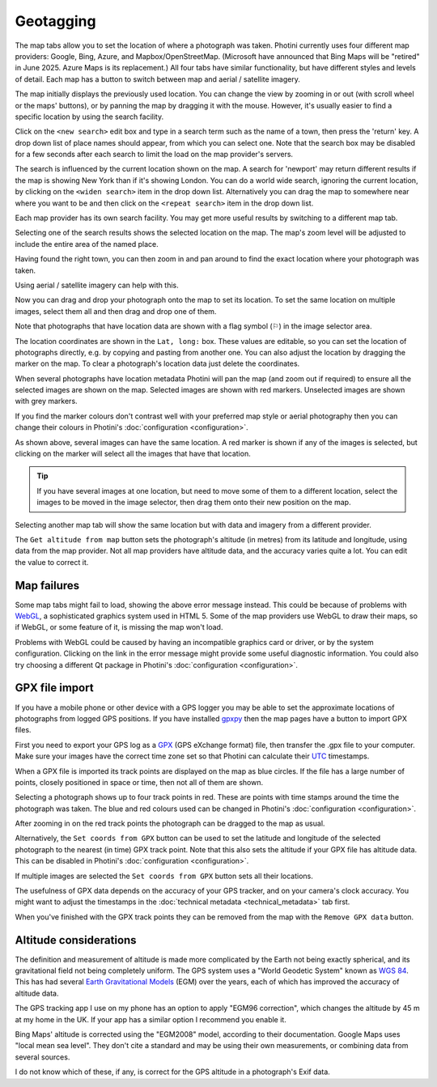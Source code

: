 .. This is part of the Photini documentation.
   Copyright (C)  2012-24  Jim Easterbrook.
   See the file ../DOC_LICENSE.txt for copying conditions.

Geotagging
==========

The map tabs allow you to set the location of where a photograph was taken.
Photini currently uses four different map providers: Google, Bing, Azure, and Mapbox/OpenStreetMap.
(Microsoft have announced that Bing Maps will be "retired" in June 2025. Azure Maps is its replacement.)
All four tabs have similar functionality, but have different styles and levels of detail.
Each map has a button to switch between map and aerial / satellite imagery.

.. image:: ../images/screenshot_130.png

The map initially displays the previously used location.
You can change the view by zooming in or out (with scroll wheel or the maps' buttons), or by panning the map by dragging it with the mouse.
However, it's usually easier to find a specific location by using the search facility.

.. image:: ../images/screenshot_131.png

Click on the ``<new search>`` edit box and type in a search term such as the name of a town, then press the 'return' key.
A drop down list of place names should appear, from which you can select one.
Note that the search box may be disabled for a few seconds after each search to limit the load on the map provider's servers.

.. image:: ../images/screenshot_132.png

The search is influenced by the current location shown on the map.
A search for 'newport' may return different results if the map is showing New York than if it's showing London.
You can do a world wide search, ignoring the current location, by clicking on the ``<widen search>`` item in the drop down list.
Alternatively you can drag the map to somewhere near where you want to be and then click on the ``<repeat search>`` item in the drop down list.

Each map provider has its own search facility.
You may get more useful results by switching to a different map tab.

.. image:: ../images/screenshot_133.png

Selecting one of the search results shows the selected location on the map.
The map's zoom level will be adjusted to include the entire area of the named place.

.. image:: ../images/screenshot_134.png

Having found the right town, you can then zoom in and pan around to find the exact location where your photograph was taken.

.. image:: ../images/screenshot_135.png

.. image:: ../images/screenshot_136.png

Using aerial / satellite imagery can help with this.

.. image:: ../images/screenshot_137.png

Now you can drag and drop your photograph onto the map to set its location.
To set the same location on multiple images, select them all and then drag and drop one of them.

.. image:: ../images/screenshot_138.png

.. |flag| unicode:: U+02690

Note that photographs that have location data are shown with a flag symbol (|flag|) in the image selector area.

The location coordinates are shown in the ``Lat, long:`` box.
These values are editable, so you can set the location of photographs directly, e.g. by copying and pasting from another one.
You can also adjust the location by dragging the marker on the map.
To clear a photograph's location data just delete the coordinates.

.. image:: ../images/screenshot_139.png

When several photographs have location metadata Photini will pan the map (and zoom out if required) to ensure all the selected images are shown on the map.
Selected images are shown with red markers.
Unselected images are shown with grey markers.

If you find the marker colours don't contrast well with your preferred map style or aerial photography then you can change their colours in Photini's :doc:`configuration <configuration>`.

As shown above, several images can have the same location.
A red marker is shown if any of the images is selected, but clicking on the marker will select all the images that have that location.

.. tip::
    If you have several images at one location, but need to move some of them to a different location, select the images to be moved in the image selector, then drag them onto their new position on the map.

.. image:: ../images/screenshot_140.png

Selecting another map tab will show the same location but with data and imagery from a different provider.

.. image:: ../images/screenshot_141.png

The ``Get altitude from map`` button sets the photograph's altitude (in metres) from its latitude and longitude, using data from the map provider.
Not all map providers have altitude data, and the accuracy varies quite a lot.
You can edit the value to correct it.

Map failures
------------

.. image:: ../images/screenshot_142.png

Some map tabs might fail to load, showing the above error message instead.
This could be because of problems with WebGL_, a sophisticated graphics system used in HTML 5.
Some of the map providers use WebGL to draw their maps, so if WebGL, or some feature of it, is missing the map won't load.

Problems with WebGL could be caused by having an incompatible graphics card or driver, or by the system configuration.
Clicking on the link in the error message might provide some useful diagnostic information.
You could also try choosing a different Qt package in Photini's :doc:`configuration <configuration>`.

GPX file import
---------------

If you have a mobile phone or other device with a GPS logger you may be able to set the approximate locations of photographs from logged GPS positions.
If you have installed gpxpy_ then the map pages have a button to import GPX files.

.. image:: ../images/screenshot_220.png

First you need to export your GPS log as a GPX_ (GPS eXchange format) file, then transfer the .gpx file to your computer.
Make sure your images have the correct time zone set so that Photini can calculate their UTC_ timestamps.

.. image:: ../images/screenshot_221.png

When a GPX file is imported its track points are displayed on the map as blue circles.
If the file has a large number of points, closely positioned in space or time, then not all of them are shown.

.. image:: ../images/screenshot_222.png

Selecting a photograph shows up to four track points in red.
These are points with time stamps around the time the photograph was taken.
The blue and red colours used can be changed in Photini's :doc:`configuration <configuration>`.

.. image:: ../images/screenshot_223.png

After zooming in on the red track points the photograph can be dragged to the map as usual.

.. image:: ../images/screenshot_224.png

Alternatively, the ``Set coords from GPX`` button can be used to set the latitude and longitude of the selected photograph to the nearest (in time) GPX track point.
Note that this also sets the altitude if your GPX file has altitude data.
This can be disabled in Photini's :doc:`configuration <configuration>`.

.. image:: ../images/screenshot_225.png

If multiple images are selected the ``Set coords from GPX`` button sets all their locations.

The usefulness of GPX data depends on the accuracy of your GPS tracker, and on your camera's clock accuracy.
You might want to adjust the timestamps in the :doc:`technical metadata <technical_metadata>` tab first.

.. image:: ../images/screenshot_226.png

When you've finished with the GPX track points they can be removed from the map with the ``Remove GPX data`` button.

Altitude considerations
-----------------------

The definition and measurement of altitude is made more complicated by the Earth not being exactly spherical, and its gravitational field not being completely uniform.
The GPS system uses a "World Geodetic System" known as `WGS 84`_.
This has had several `Earth Gravitational Models`_ (EGM) over the years, each of which has improved the accuracy of altitude data.

The GPS tracking app I use on my phone has an option to apply "EGM96 correction", which changes the altitude by 45 m at my home in the UK.
If your app has a similar option I recommend you enable it.

Bing Maps' altitude is corrected using the "EGM2008" model, according to their documentation.
Google Maps uses "local mean sea level".
They don't cite a standard and may be using their own measurements, or combining data from several sources.

I do not know which of these, if any, is correct for the GPS altitude in a photograph's Exif data.

.. _Earth Gravitational Models:
    https://en.wikipedia.org/wiki/Earth_Gravitational_Model
.. _gpxpy:         https://github.com/tkrajina/gpxpy
.. _GPX:           https://en.wikipedia.org/wiki/GPS_Exchange_Format
.. _UTC:           https://en.wikipedia.org/wiki/Coordinated_Universal_Time
.. _WebGL:         https://www.khronos.org/webgl/
.. _WGS 84:        https://en.wikipedia.org/wiki/World_Geodetic_System#WGS_84
